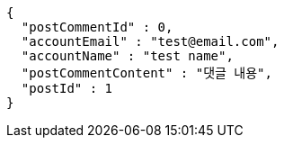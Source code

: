 [source,options="nowrap"]
----
{
  "postCommentId" : 0,
  "accountEmail" : "test@email.com",
  "accountName" : "test name",
  "postCommentContent" : "댓글 내용",
  "postId" : 1
}
----